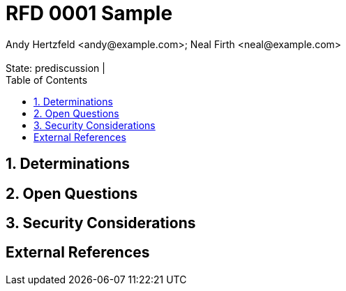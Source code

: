 :showtitle:
:toc: left
:numbered:
:icons: font
:state: prediscussion
:discussion:
:revremark: State: {state} | {discussion}
:authors: Andy Hertzfeld <andy@example.com>; Neal Firth <neal@example.com>

= RFD 0001 Sample
{authors}

== Determinations

== Open Questions

== Security Considerations

[bibliography]
== External References
